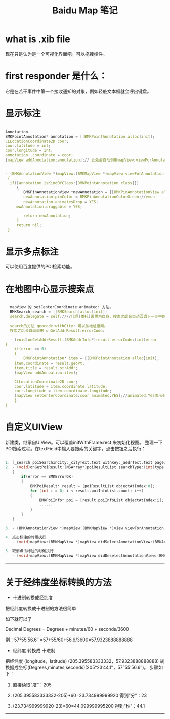 #+TITLE: Baidu Map 笔记

* what is .xib file
  现在只是认为是一个可视化界面吧。可以拖拽控件。
* first responder 是什么：
  它是在若干事件中第一个接收通知的对象，例如轻敲文本框就会呼出键盘。
* 显示标注
  #+BEGIN_SRC c

  Annotation
  BMKPointAnnotation* annotation = [[BMKPointAnnotation alloc]init];
  CLLocationCoordinate2D coor;
  coor.latitude = int;
  coor.longitude = int;
  annotation .coordinate = coor;
  [mapView addAnnotation:annotation];// 此处会自动调用mapView:viewForAnnotation:方法
  

  - (BMKAnnotationView *)mapView:(BMKMapView *)mapView viewForAnnotation:(id <BMKAnnotation>) annotation
   {
    if([annotation isKindOfClass:[BMKPointAnnotation class]])
       {
          BMKPinAnnotationView *newAnnotation = [[BMKPinAnnotationView alloc] initWithAnnotation: annotation reuseIdentifier:@"myAnnotation"];
          newAnnotation.pinColor = BMKPinAnnotationColorGreen;//emun
          newAnnotation.animatesDrop = YES;
	  newAnnotation.draggable = YES;

          return newAnnotation;
       }
       return nil;
   }
   #+END_SRC
* 显示多点标注
  可以使用百度提供的POI检索功能。
  
* 在地图中心显示搜索点
  #+BEGIN_SRC C

  mapView 的 setCenterCoordinate:animated: 方法。
  BMKSearch search = [[BMKSearch]alloc]init];
  search.delegate = self;////代理(委托)设置为自身，搜索之后会自动回调下一步中的函数

  search的方法 geocode:withCity: 可以按地址搜索。
  搜索之后会自动调用 onGetAddrResult:errorCode: 

  - (void)onGetAddrResult:(BMKAddrInfo*)result errorCode:(int)error
{
    if(error == 0)
    {
        BMKPointAnnotation* item = [[BMKPointAnnotation alloc]init];
	item.coordinate = result.geoPt;
	item.title = result.strAddr;
	[mapView addAnnoation:item];

	CLLocationCoordinate2D coor;
	coor.latitude = item.coordinate.latitude;
	corr.longitude = item.coordinate.longitude;
	[mapView setCenterCoordinate:coor animated:YES];//animated:Yes表示有动画效果，NO表示没有动画
    }
}
   #+END_SRC

* 自定义UIView
  新建类，继承自UIView。可以覆盖initWithFrame:rect 来初始化视图。
  整理一下POI搜索过程。在textField中输入要搜索的关键字，点击按钮之后执行：


#+begin_src c

  1. [_search poiSearchInCity:_cityText.text withKey:_addrText.text pageIndex:0]
  2. - (void)onGetPoiResult:(NSArray*)poiResultList searchType:(int)type errorcode:(int)error
     {
         if(error == BMKErrorOK)
         {
             BMKPoiResult* result = [poiResultList objectAtIndex:0];
             for (int i = 0; i < result.poiInfoList.count; i++]
             {
                 BMKPoiInfo* poi = [result.poiInfoList objectAtIndex:i];
                 ......
             }
         }
     }

  3. - (BMKAnnotationView *)mapView:(BMKMapView *)view viewForAnnotation:(id <BMKAnnotation>)annotation

  4. 点击标注的时候执行
     - (void)mapView:(BMKMapView *)mapView didSelectAnnotationView:(BMKAnnotationView *)view

  5. 取消点击标注的时候执行
     - (void)mapView:(BMKMapView *)mapView didDeselectAnnotationView:(BMKAnnotationView *)view

#+end_src


 





--------------------
* 关于经纬度坐标转换的方法
- 十进制转换成经纬度

把经纬度转换成十进制的方法很简单

如下就可以了

Decimal Degrees = Degrees + minutes/60 + seconds/3600

例：57°55’56.6″ =57+55/60+56.6/3600=57.9323888888888

- 经纬度 转换成 十进制
把经纬度 (longitude，latitude) (205.395583333332，57.9323888888888)
转换据成坐标(Degrees,minutes,seconds)(205°23’44.1″，57°55’56.6″)。
步骤如下：

1. 直接读取”度”：205

2. (205.395583333332-205)*60=23.734999999920 得到”分”：23

3. (23.734999999920-23)*60=44.099999995200 得到”秒”：44.1



-----------------
